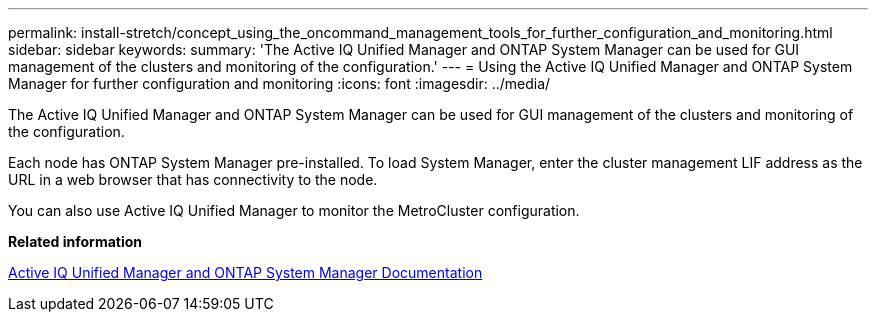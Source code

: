 ---
permalink: install-stretch/concept_using_the_oncommand_management_tools_for_further_configuration_and_monitoring.html
sidebar: sidebar
keywords: 
summary: 'The Active IQ Unified Manager and ONTAP System Manager can be used for GUI management of the clusters and monitoring of the configuration.'
---
= Using the Active IQ Unified Manager and ONTAP System Manager for further configuration and monitoring
:icons: font
:imagesdir: ../media/

[.lead]
The Active IQ Unified Manager and ONTAP System Manager can be used for GUI management of the clusters and monitoring of the configuration.

Each node has ONTAP System Manager pre-installed. To load System Manager, enter the cluster management LIF address as the URL in a web browser that has connectivity to the node.

You can also use Active IQ Unified Manager to monitor the MetroCluster configuration.

*Related information*

http://docs.netapp.com[Active IQ Unified Manager and ONTAP System Manager Documentation]
